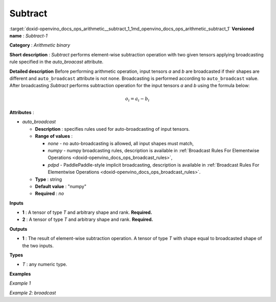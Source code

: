 .. index:: pair: page; Subtract
.. _doxid-openvino_docs_ops_arithmetic__subtract_1:


Subtract
========

:target:`doxid-openvino_docs_ops_arithmetic__subtract_1_1md_openvino_docs_ops_arithmetic_subtract_1` **Versioned name** : *Subtract-1*

**Category** : *Arithmetic binary*

**Short description** : *Subtract* performs element-wise subtraction operation with two given tensors applying broadcasting rule specified in the *auto_broacast* attribute.

**Detailed description** Before performing arithmetic operation, input tensors *a* and *b* are broadcasted if their shapes are different and ``auto_broadcast`` attribute is not ``none``. Broadcasting is performed according to ``auto_broadcast`` value. After broadcasting *Subtract* performs subtraction operation for the input tensors *a* and *b* using the formula below:

.. math::

	o_{i} = a_{i} - b_{i}

**Attributes** :

* *auto_broadcast*
  
  * **Description** : specifies rules used for auto-broadcasting of input tensors.
  
  * **Range of values** :
    
    * *none* - no auto-broadcasting is allowed, all input shapes must match,
    
    * *numpy* - numpy broadcasting rules, description is available in :ref:`Broadcast Rules For Elementwise Operations <doxid-openvino_docs_ops_broadcast_rules>`,
    
    * *pdpd* - PaddlePaddle-style implicit broadcasting, description is available in :ref:`Broadcast Rules For Elementwise Operations <doxid-openvino_docs_ops_broadcast_rules>`.
  
  * **Type** : string
  
  * **Default value** : "numpy"
  
  * **Required** : *no*

**Inputs**

* **1** : A tensor of type *T* and arbitrary shape and rank. **Required.**

* **2** : A tensor of type *T* and arbitrary shape and rank. **Required.**

**Outputs**

* **1** : The result of element-wise subtraction operation. A tensor of type *T* with shape equal to broadcasted shape of the two inputs.

**Types**

* *T* : any numeric type.

**Examples**

*Example 1*

.. ref-code-block:: cpp

	<layer ... type="Subtract">
	    <data auto_broadcast="none"/>
	    <input>
	        <port id="0">
	            <dim>256</dim>
	            <dim>56</dim>
	        </port>
	        <port id="1">
	            <dim>256</dim>
	            <dim>56</dim>
	        </port>
	    </input>
	    <output>
	        <port id="2">
	            <dim>256</dim>
	            <dim>56</dim>
	        </port>
	    </output>
	</layer>

*Example 2: broadcast*

.. ref-code-block:: cpp

	<layer ... type="Subtract">
	    <data auto_broadcast="numpy"/>
	    <input>
	        <port id="0">
	            <dim>8</dim>
	            <dim>1</dim>
	            <dim>6</dim>
	            <dim>1</dim>
	        </port>
	        <port id="1">
	            <dim>7</dim>
	            <dim>1</dim>
	            <dim>5</dim>
	        </port>
	    </input>
	    <output>
	        <port id="2">
	            <dim>8</dim>
	            <dim>7</dim>
	            <dim>6</dim>
	            <dim>5</dim>
	        </port>
	    </output>
	</layer>

